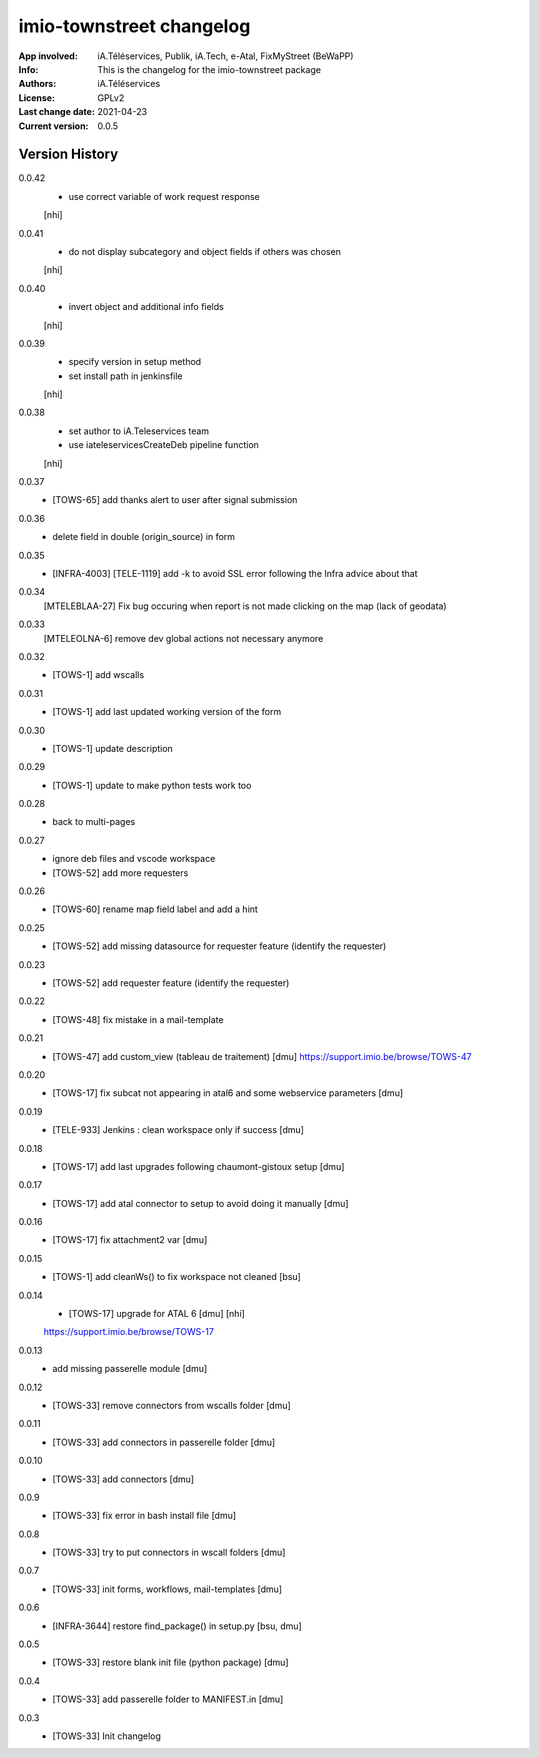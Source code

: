 =========================
imio-townstreet changelog
=========================
:App involved: iA.Téléservices, Publik, iA.Tech, e-Atal, FixMyStreet (BeWaPP)
:Info: This is the changelog for the imio-townstreet package
:Authors: iA.Téléservices
:License: GPLv2
:Last change date: 2021-04-23
:Current version: 0.0.5

Version History
===============

0.0.42
    * use correct variable of work request response
    [nhi]

0.0.41
    * do not display subcategory and object fields if others was chosen
    [nhi]

0.0.40
    * invert object and additional info fields
    [nhi]

0.0.39
    * specify version in setup method
    * set install path in jenkinsfile
    [nhi]

0.0.38
    * set author to iA.Teleservices team
    * use iateleservicesCreateDeb pipeline function
    [nhi]

0.0.37
    * [TOWS-65] add thanks alert to user after signal submission 

0.0.36
    * delete field in double (origin_source) in form

0.0.35
    * [INFRA-4003] [TELE-1119] add -k to avoid SSL error following the Infra advice about that

0.0.34
    [MTELEBLAA-27] Fix bug occuring when report is not made clicking on the map (lack of geodata)

0.0.33
    [MTELEOLNA-6] remove dev global actions not necessary anymore

0.0.32
    * [TOWS-1] add wscalls

0.0.31
    * [TOWS-1] add last updated working version of the form

0.0.30
    * [TOWS-1] update description

0.0.29
    * [TOWS-1] update to make python tests work too

0.0.28
    * back to multi-pages

0.0.27
    * ignore deb files and vscode workspace
    * [TOWS-52] add more requesters

0.0.26
    * [TOWS-60] rename map field label and add a hint

0.0.25
    * [TOWS-52] add missing datasource for requester feature (identify the requester)

0.0.23
    * [TOWS-52] add requester feature (identify the requester)

0.0.22
    * [TOWS-48] fix mistake in a mail-template

0.0.21
    * [TOWS-47] add custom_view (tableau de traitement) [dmu]
      https://support.imio.be/browse/TOWS-47

0.0.20
    * [TOWS-17] fix subcat not appearing in atal6 and some webservice parameters [dmu]

0.0.19
    * [TELE-933] Jenkins : clean workspace only if success [dmu]

0.0.18
    * [TOWS-17] add last upgrades following chaumont-gistoux setup [dmu]

0.0.17
    * [TOWS-17] add atal connector to setup to avoid doing it manually [dmu] 

0.0.16
    * [TOWS-17] fix attachment2 var [dmu] 

0.0.15
    * [TOWS-1] add cleanWs() to fix workspace not cleaned [bsu]

0.0.14
    * [TOWS-17] upgrade for ATAL 6 [dmu] [nhi]
    https://support.imio.be/browse/TOWS-17
    

0.0.13
    * add missing passerelle module [dmu]

0.0.12
    * [TOWS-33] remove connectors from wscalls folder [dmu]

0.0.11
    * [TOWS-33] add connectors in passerelle folder [dmu]

0.0.10
    * [TOWS-33] add connectors [dmu]

0.0.9
    * [TOWS-33] fix error in bash install file [dmu]

0.0.8
    * [TOWS-33] try to put connectors in wscall folders [dmu]

0.0.7
    * [TOWS-33] init forms, workflows, mail-templates [dmu]

0.0.6
    * [INFRA-3644] restore find_package() in setup.py [bsu, dmu]

0.0.5
    * [TOWS-33] restore blank init file (python package) [dmu]

0.0.4
    * [TOWS-33] add passerelle folder to MANIFEST.in [dmu]

0.0.3
    * [TOWS-33] Init changelog 
